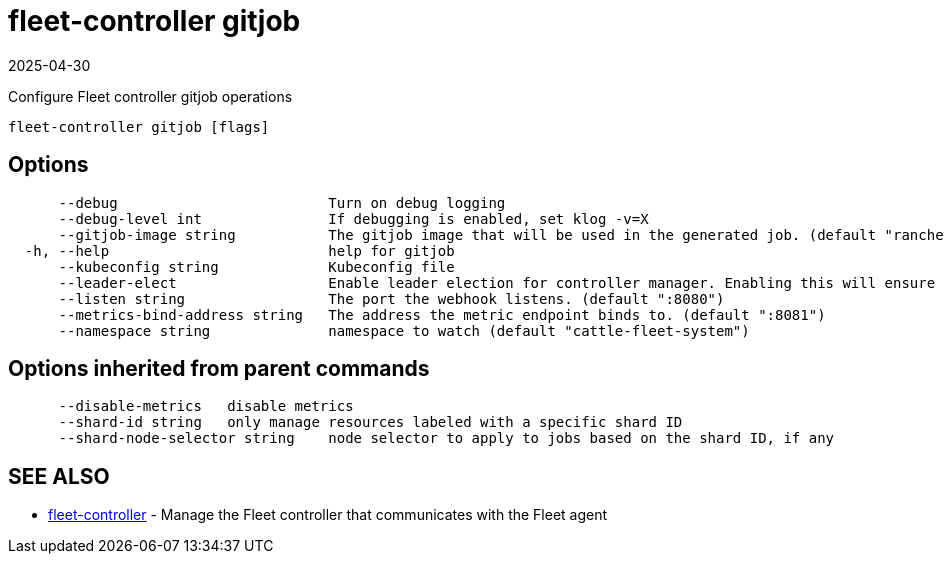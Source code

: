 = fleet-controller gitjob
:revdate: 2025-04-30
:page-revdate: {revdate}

Configure Fleet controller gitjob operations

----
fleet-controller gitjob [flags]
----

== Options

----
      --debug                         Turn on debug logging
      --debug-level int               If debugging is enabled, set klog -v=X
      --gitjob-image string           The gitjob image that will be used in the generated job. (default "rancher/fleet:dev")
  -h, --help                          help for gitjob
      --kubeconfig string             Kubeconfig file
      --leader-elect                  Enable leader election for controller manager. Enabling this will ensure there is only one active controller manager.
      --listen string                 The port the webhook listens. (default ":8080")
      --metrics-bind-address string   The address the metric endpoint binds to. (default ":8081")
      --namespace string              namespace to watch (default "cattle-fleet-system")
----

== Options inherited from parent commands

----
      --disable-metrics   disable metrics
      --shard-id string   only manage resources labeled with a specific shard ID
      --shard-node-selector string    node selector to apply to jobs based on the shard ID, if any
----

== SEE ALSO

* xref:reference\cli\fleet-controller\fleet-controller.adoc[fleet-controller]	 - Manage the Fleet controller that communicates with the Fleet agent
